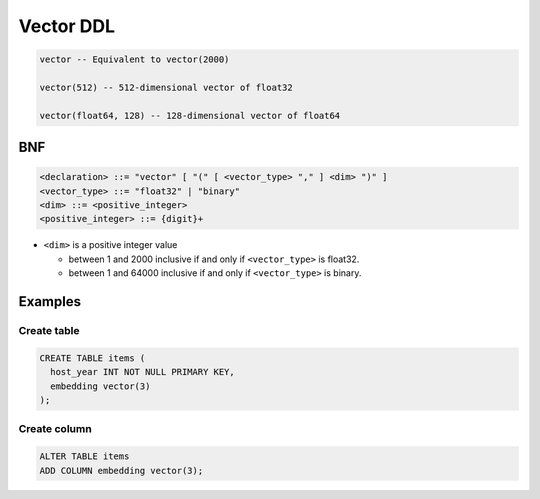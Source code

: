 ############
 Vector DDL
############

.. code:: sql

   vector -- Equivalent to vector(2000)

   vector(512) -- 512-dimensional vector of float32

   vector(float64, 128) -- 128-dimensional vector of float64

*****
 BNF
*****

.. code:: bnf

   <declaration> ::= "vector" [ "(" [ <vector_type> "," ] <dim> ")" ]
   <vector_type> ::= "float32" | "binary"
   <dim> ::= <positive_integer>
   <positive_integer> ::= {digit}+

-  ``<dim>`` is a positive integer value

   -  between 1 and 2000 inclusive if and only if ``<vector_type>`` is
      float32.
   -  between 1 and 64000 inclusive if and only if ``<vector_type>`` is
      binary.

**********
 Examples
**********

Create table
============

.. code:: sql

   CREATE TABLE items (
     host_year INT NOT NULL PRIMARY KEY,
     embedding vector(3)
   );

Create column
=============

.. code:: sql

   ALTER TABLE items
   ADD COLUMN embedding vector(3);

